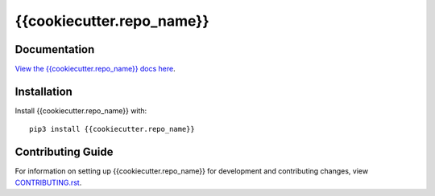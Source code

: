 {{cookiecutter.repo_name}}
########################################################################

Documentation
=============

`View the {{cookiecutter.repo_name}} docs here
<https://{{cookiecutter.repo_name}}.readthedocs.io/>`_.

Installation
============

Install {{cookiecutter.repo_name}} with::

    pip3 install {{cookiecutter.repo_name}}


Contributing Guide
==================

For information on setting up {{cookiecutter.repo_name}} for development and
contributing changes, view `CONTRIBUTING.rst <CONTRIBUTING.rst>`_.
